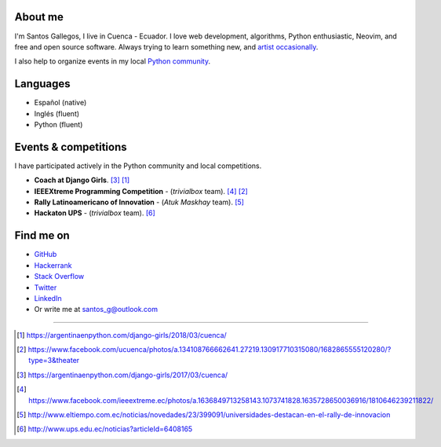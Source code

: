 .. title: About me
.. slug: about
.. link:
.. type: text

About me
--------

I'm Santos Gallegos, I live in Cuenca - Ecuador.
I love web development, algorithms, Python enthusiastic, Neovim, and free and open source software.
Always trying to learn something new,
and `artist occasionally <https://stsewd.deviantart.com/gallery/>`_.

I also help to organize events in my local `Python community <https://pythonecuador.org/>`_.

Languages
---------

- Español (native)
- Inglés (fluent)
- Python (fluent)

Events & competitions
---------------------

I have participated actively in the Python community and local competitions.

- **Coach at Django Girls**. [#django-girls-2017]_ [#django-girls-2018]_
- **IEEEXtreme Programming Competition** - (*trivialbox* team). [#xtreme-10]_ [#xtreme-11]_
- **Rally Latinoamericano of Innovation** - (*Atuk Maskhay* team). [#rally]_
- **Hackaton UPS** - (*trivialbox* team). [#hackaton-ups]_

Find me on
----------

- `GitHub <http://github.com/stsewd>`_
- `Hackerrank <https://www.hackerrank.com/stsewd>`_
- `Stack Overflow <http://stackoverflow.com/users/5689214/>`_
- `Twitter <http://twitter.com/stsewd>`_
- `LinkedIn <https://www.linkedin.com/in/stsewd/>`_
- Or write me at santos_g@outlook.com

----

.. [#django-girls-2018] https://argentinaenpython.com/django-girls/2018/03/cuenca/
.. [#xtreme-11] https://www.facebook.com/ucuenca/photos/a.134108766662641.27219.130917710315080/1682865555120280/?type=3&theater
.. [#django-girls-2017] https://argentinaenpython.com/django-girls/2017/03/cuenca/
.. [#xtreme-10] https://www.facebook.com/ieeextreme.ec/photos/a.1636849713258143.1073741828.1635728650036916/1810646239211822/
.. [#rally] http://www.eltiempo.com.ec/noticias/novedades/23/399091/universidades-destacan-en-el-rally-de-innovacion
.. [#hackaton-ups] http://www.ups.edu.ec/noticias?articleId=6408165
